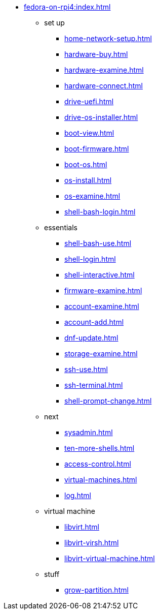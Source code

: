* xref:fedora-on-rpi4:index.adoc[]
** set up
*** xref:home-network-setup.adoc[]
*** xref:hardware-buy.adoc[]
*** xref:hardware-examine.adoc[]
*** xref:hardware-connect.adoc[]
*** xref:drive-uefi.adoc[]
*** xref:drive-os-installer.adoc[]
*** xref:boot-view.adoc[]
*** xref:boot-firmware.adoc[]
*** xref:boot-os.adoc[]
*** xref:os-install.adoc[]
*** xref:os-examine.adoc[]
*** xref:shell-bash-login.adoc[]
** essentials
*** xref:shell-bash-use.adoc[]
*** xref:shell-login.adoc[]
*** xref:shell-interactive.adoc[]
*** xref:firmware-examine.adoc[]
*** xref:account-examine.adoc[]
*** xref:account-add.adoc[]
*** xref:dnf-update.adoc[]
*** xref:storage-examine.adoc[]
*** xref:ssh-use.adoc[]
*** xref:ssh-terminal.adoc[]
*** xref:shell-prompt-change.adoc[]
** next
*** xref:sysadmin.adoc[]
*** xref:ten-more-shells.adoc[]
*** xref:access-control.adoc[]
*** xref:virtual-machines.adoc[]
*** xref:log.adoc[]
** virtual machine 
*** xref:libvirt.adoc[]
*** xref:libvirt-virsh.adoc[]
*** xref:libvirt-virtual-machine.adoc[]
** stuff
*** xref:grow-partition.adoc[]
